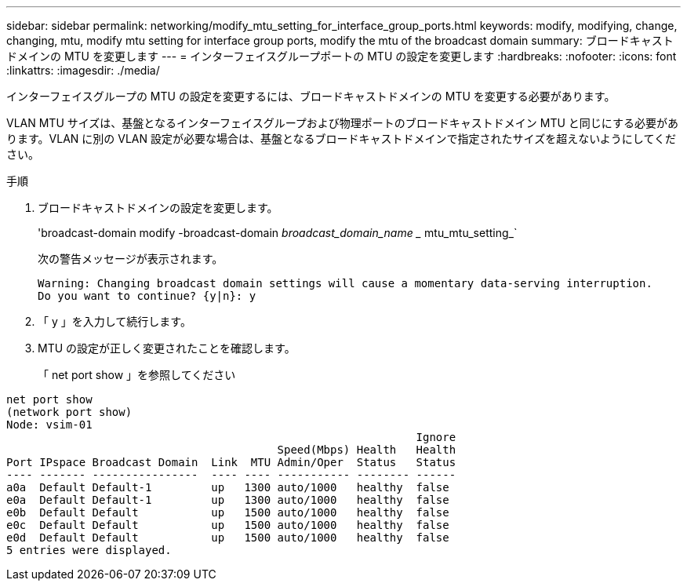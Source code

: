 ---
sidebar: sidebar 
permalink: networking/modify_mtu_setting_for_interface_group_ports.html 
keywords: modify, modifying, change, changing, mtu, modify mtu setting for interface group ports, modify the mtu of the broadcast domain 
summary: ブロードキャストドメインの MTU を変更します 
---
= インターフェイスグループポートの MTU の設定を変更します
:hardbreaks:
:nofooter: 
:icons: font
:linkattrs: 
:imagesdir: ./media/


[role="lead"]
インターフェイスグループの MTU の設定を変更するには、ブロードキャストドメインの MTU を変更する必要があります。

VLAN MTU サイズは、基盤となるインターフェイスグループおよび物理ポートのブロードキャストドメイン MTU と同じにする必要があります。VLAN に別の VLAN 設定が必要な場合は、基盤となるブロードキャストドメインで指定されたサイズを超えないようにしてください。

.手順
. ブロードキャストドメインの設定を変更します。
+
'broadcast-domain modify -broadcast-domain _broadcast_domain_name __ mtu_mtu_setting_`

+
次の警告メッセージが表示されます。

+
....
Warning: Changing broadcast domain settings will cause a momentary data-serving interruption.
Do you want to continue? {y|n}: y
....
. 「 y 」を入力して続行します。
. MTU の設定が正しく変更されたことを確認します。
+
「 net port show 」を参照してください



....
net port show
(network port show)
Node: vsim-01
                                                              Ignore
                                         Speed(Mbps) Health   Health
Port IPspace Broadcast Domain  Link  MTU Admin/Oper  Status   Status
---- ------- ----------------  ---- ---- ----------- -------- ------
a0a  Default Default-1         up   1300 auto/1000   healthy  false
e0a  Default Default-1         up   1300 auto/1000   healthy  false
e0b  Default Default           up   1500 auto/1000   healthy  false
e0c  Default Default           up   1500 auto/1000   healthy  false
e0d  Default Default           up   1500 auto/1000   healthy  false
5 entries were displayed.
....